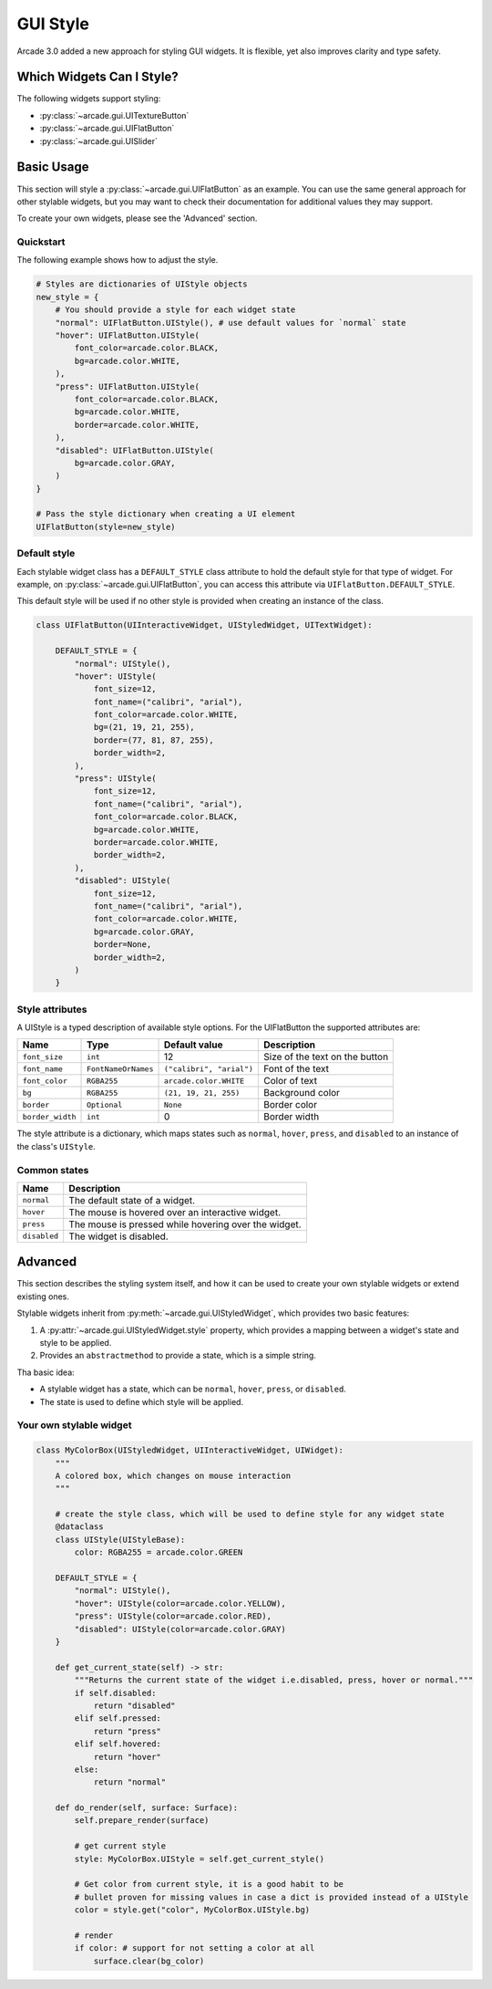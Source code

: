 .. _gui_style:

GUI Style
---------


Arcade 3.0 added a new approach for styling GUI widgets. It is flexible, yet also
improves clarity and type safety.


.. _gui_style_which_widgets:

Which Widgets Can I Style?
==========================

The following widgets support styling:

- :py:class:`~arcade.gui.UITextureButton`
- :py:class:`~arcade.gui.UIFlatButton`
- :py:class:`~arcade.gui.UISlider`


Basic Usage
===========

This section will style a :py:class:`~arcade.gui.UIFlatButton` as an example. You
can use the same general approach for other stylable widgets, but you may want to
check their documentation for additional values they may support.

To create your own widgets, please see the 'Advanced' section.


Quickstart
``````````

The following example shows how to adjust the style.

.. code-block::

    # Styles are dictionaries of UIStyle objects
    new_style = {
        # You should provide a style for each widget state
        "normal": UIFlatButton.UIStyle(), # use default values for `normal` state
        "hover": UIFlatButton.UIStyle(
            font_color=arcade.color.BLACK,
            bg=arcade.color.WHITE,
        ),
        "press": UIFlatButton.UIStyle(
            font_color=arcade.color.BLACK,
            bg=arcade.color.WHITE,
            border=arcade.color.WHITE,
        ),
        "disabled": UIFlatButton.UIStyle(
            bg=arcade.color.GRAY,
        )
    }

    # Pass the style dictionary when creating a UI element
    UIFlatButton(style=new_style)


Default style
`````````````

Each stylable widget class has a ``DEFAULT_STYLE`` class attribute to hold the
default style for that type of widget. For example, on
:py:class:`~arcade.gui.UIFlatButton`, you can access this attribute via
``UIFlatButton.DEFAULT_STYLE``.

This default style will be used if no other style is provided when creating an instance
of the class.

.. code-block::

    class UIFlatButton(UIInteractiveWidget, UIStyledWidget, UITextWidget):

        DEFAULT_STYLE = {
            "normal": UIStyle(),
            "hover": UIStyle(
                font_size=12,
                font_name=("calibri", "arial"),
                font_color=arcade.color.WHITE,
                bg=(21, 19, 21, 255),
                border=(77, 81, 87, 255),
                border_width=2,
            ),
            "press": UIStyle(
                font_size=12,
                font_name=("calibri", "arial"),
                font_color=arcade.color.BLACK,
                bg=arcade.color.WHITE,
                border=arcade.color.WHITE,
                border_width=2,
            ),
            "disabled": UIStyle(
                font_size=12,
                font_name=("calibri", "arial"),
                font_color=arcade.color.WHITE,
                bg=arcade.color.GRAY,
                border=None,
                border_width=2,
            )
        }

Style attributes
````````````````

A UIStyle is a typed description of available style options.
For the UIFlatButton the supported attributes are:


================ =================== ======================== ==================================
Name              Type               Default value            Description
================ =================== ======================== ==================================
``font_size``    ``int``             12                       Size of the text on the button
``font_name``    ``FontNameOrNames`` ``("calibri", "arial")`` Font of the text
``font_color``   ``RGBA255``         ``arcade.color.WHITE``   Color of text
``bg``           ``RGBA255``         ``(21, 19, 21, 255)``    Background color
``border``       ``Optional``        ``None``                 Border color
``border_width`` ``int``             0                        Border width
================ =================== ======================== ==================================

The style attribute is a dictionary, which maps states such as ``normal``, ``hover``, ``press``,
and ``disabled`` to an instance of the class's ``UIStyle``.

Common states
`````````````

============ ======================================================
Name         Description
============ ======================================================
``normal``   The default state of a widget.
``hover``    The mouse is hovered over an interactive widget.
``press``    The mouse is pressed while hovering over the widget.
``disabled`` The widget is disabled.
============ ======================================================


Advanced
========

This section describes the styling system itself, and how it can be used to
create your own stylable widgets or extend existing ones.

Stylable widgets inherit from :py:meth:`~arcade.gui.UIStyledWidget`, which
provides two basic features:

1. A :py:attr:`~arcade.gui.UIStyledWidget.style` property, which provides a
   mapping between a widget's state and style to be applied.
2. Provides an ``abstractmethod`` to provide a state, which is a simple string.


Tha basic idea:

- A stylable widget has a state, which can be ``normal``, ``hover``, ``press``,
  or ``disabled``.
- The state is used to define which style will be applied.

Your own stylable widget
````````````````````````

.. code-block::

    class MyColorBox(UIStyledWidget, UIInteractiveWidget, UIWidget):
        """
        A colored box, which changes on mouse interaction
        """

        # create the style class, which will be used to define style for any widget state
        @dataclass
        class UIStyle(UIStyleBase):
            color: RGBA255 = arcade.color.GREEN

        DEFAULT_STYLE = {
            "normal": UIStyle(),
            "hover": UIStyle(color=arcade.color.YELLOW),
            "press": UIStyle(color=arcade.color.RED),
            "disabled": UIStyle(color=arcade.color.GRAY)
        }

        def get_current_state(self) -> str:
            """Returns the current state of the widget i.e.disabled, press, hover or normal."""
            if self.disabled:
                return "disabled"
            elif self.pressed:
                return "press"
            elif self.hovered:
                return "hover"
            else:
                return "normal"

        def do_render(self, surface: Surface):
            self.prepare_render(surface)

            # get current style
            style: MyColorBox.UIStyle = self.get_current_style()

            # Get color from current style, it is a good habit to be
            # bullet proven for missing values in case a dict is provided instead of a UIStyle
            color = style.get("color", MyColorBox.UIStyle.bg)

            # render
            if color: # support for not setting a color at all
                surface.clear(bg_color)
